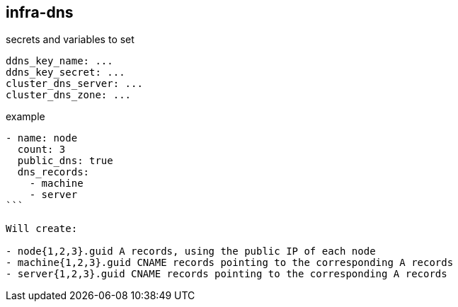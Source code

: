 == infra-dns ==

.secrets and variables to set
[source,yaml]
----
ddns_key_name: ...
ddns_key_secret: ...
cluster_dns_server: ...
cluster_dns_zone: ...
----

.example
----
- name: node
  count: 3
  public_dns: true
  dns_records:
    - machine
    - server
```

Will create:

- node{1,2,3}.guid A records, using the public IP of each node
- machine{1,2,3}.guid CNAME records pointing to the corresponding A records
- server{1,2,3}.guid CNAME records pointing to the corresponding A records
----
